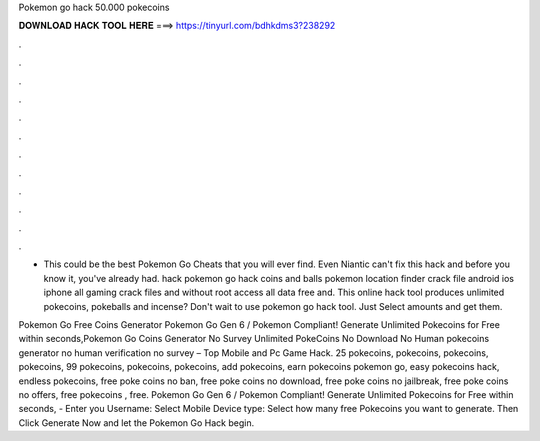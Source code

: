 Pokemon go hack 50.000 pokecoins



𝐃𝐎𝐖𝐍𝐋𝐎𝐀𝐃 𝐇𝐀𝐂𝐊 𝐓𝐎𝐎𝐋 𝐇𝐄𝐑𝐄 ===> https://tinyurl.com/bdhkdms3?238292



.



.



.



.



.



.



.



.



.



.



.



.

- This could be the best Pokemon Go Cheats that you will ever find. Even Niantic can't fix this hack and before you know it, you've already had. hack pokemon go hack coins and balls pokemon location finder crack file android ios iphone all gaming crack files and without root access all data free and. This online hack tool produces unlimited pokecoins, pokeballs and incense? Don't wait to use pokemon go hack tool. Just Select amounts and get them.

Pokemon Go Free Coins Generator Pokemon Go Gen 6 / Pokemon Compliant! Generate Unlimited Pokecoins for Free within seconds,Pokemon Go Coins Generator No Survey Unlimited PokeCoins No Download No Human  pokecoins generator no human verification no survey – Top Mobile and Pc Game Hack. 25 pokecoins, pokecoins, pokecoins, pokecoins, 99 pokecoins, pokecoins, pokecoins, add pokecoins, earn pokecoins pokemon go, easy pokecoins hack, endless pokecoins, free poke coins no ban, free poke coins no download, free poke coins no jailbreak, free poke coins no offers, free pokecoins , free. Pokemon Go Gen 6 / Pokemon Compliant! Generate Unlimited Pokecoins for Free within seconds, - Enter you Username: Select Mobile Device type: Select how many free Pokecoins you want to generate. Then Click Generate Now and let the Pokemon Go Hack begin.
